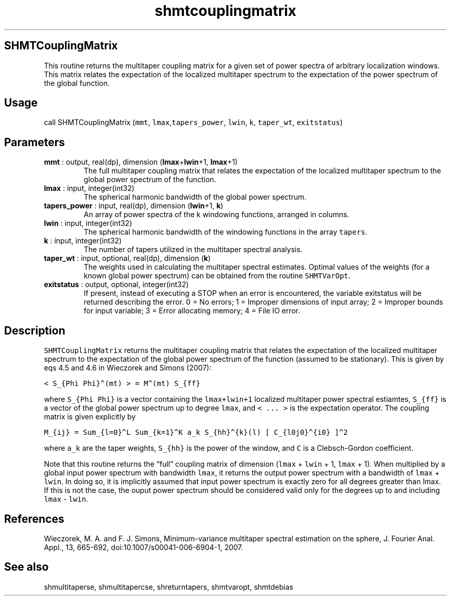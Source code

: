 .\" Automatically generated by Pandoc 2.10.1
.\"
.TH "shmtcouplingmatrix" "1" "2020-10-14" "Fortran 95" "SHTOOLS 4.8"
.hy
.SH SHMTCouplingMatrix
.PP
This routine returns the multitaper coupling matrix for a given set of
power spectra of arbitrary localization windows.
This matrix relates the expectation of the localized multitaper spectrum
to the expectation of the power spectrum of the global function.
.SH Usage
.PP
call SHMTCouplingMatrix (\f[C]mmt\f[R],
\f[C]lmax\f[R],\f[C]tapers_power\f[R], \f[C]lwin\f[R], \f[C]k\f[R],
\f[C]taper_wt\f[R], \f[C]exitstatus\f[R])
.SH Parameters
.TP
\f[B]\f[CB]mmt\f[B]\f[R] : output, real(dp), dimension (\f[B]\f[CB]lmax\f[B]\f[R]+\f[B]\f[CB]lwin\f[B]\f[R]+1, \f[B]\f[CB]lmax\f[B]\f[R]+1)
The full multitaper coupling matrix that relates the expectation of the
localized multitaper spectrum to the global power spectrum of the
function.
.TP
\f[B]\f[CB]lmax\f[B]\f[R] : input, integer(int32)
The spherical harmonic bandwidth of the global power spectrum.
.TP
\f[B]\f[CB]tapers_power\f[B]\f[R] : input, real(dp), dimension (\f[B]\f[CB]lwin\f[B]\f[R]+1, \f[B]\f[CB]k\f[B]\f[R])
An array of power spectra of the k windowing functions, arranged in
columns.
.TP
\f[B]\f[CB]lwin\f[B]\f[R] : input, integer(int32)
The spherical harmonic bandwidth of the windowing functions in the array
\f[C]tapers\f[R].
.TP
\f[B]\f[CB]k\f[B]\f[R] : input, integer(int32)
The number of tapers utilized in the multitaper spectral analysis.
.TP
\f[B]\f[CB]taper_wt\f[B]\f[R] : input, optional, real(dp), dimension (\f[B]\f[CB]k\f[B]\f[R])
The weights used in calculating the multitaper spectral estimates.
Optimal values of the weights (for a known global power spectrum) can be
obtained from the routine \f[C]SHMTVarOpt\f[R].
.TP
\f[B]\f[CB]exitstatus\f[B]\f[R] : output, optional, integer(int32)
If present, instead of executing a STOP when an error is encountered,
the variable exitstatus will be returned describing the error.
0 = No errors; 1 = Improper dimensions of input array; 2 = Improper
bounds for input variable; 3 = Error allocating memory; 4 = File IO
error.
.SH Description
.PP
\f[C]SHMTCouplingMatrix\f[R] returns the multitaper coupling matrix that
relates the expectation of the localized multitaper spectrum to the
expectation of the global power spectrum of the function (assumed to be
stationary).
This is given by eqs 4.5 and 4.6 in Wieczorek and Simons (2007):
.PP
\f[C]< S_{Phi Phi}\[ha](mt) > = M\[ha](mt) S_{ff}\f[R]
.PP
where \f[C]S_{Phi Phi}\f[R] is a vector containing the
\f[C]lmax+lwin+1\f[R] localized multitaper power spectral estiamtes,
\f[C]S_{ff}\f[R] is a vector of the global power spectrum up to degree
\f[C]lmax\f[R], and \f[C]< ... >\f[R] is the expectation operator.
The coupling matrix is given explicitly by
.PP
\f[C]M_{ij} = Sum_{l=0}\[ha]L Sum_{k=1}\[ha]K a_k S_{hh}\[ha]{k}(l) [ C_{l0j0}\[ha]{i0} ]\[ha]2\f[R]
.PP
where \f[C]a_k\f[R] are the taper weights, \f[C]S_{hh}\f[R] is the power
of the window, and \f[C]C\f[R] is a Clebsch-Gordon coefficient.
.PP
Note that this routine returns the \[lq]full\[rq] coupling matrix of
dimension (\f[C]lmax\f[R] + \f[C]lwin\f[R] + 1, \f[C]lmax\f[R] + 1).
When multiplied by a global input power spectrum with bandwidth
\f[C]lmax\f[R], it returns the output power spectrum with a bandwidth of
\f[C]lmax\f[R] + \f[C]lwin\f[R].
In doing so, it is implicitly assumed that input power spectrum is
exactly zero for all degrees greater than lmax.
If this is not the case, the ouput power spectrum should be considered
valid only for the degrees up to and including \f[C]lmax\f[R] -
\f[C]lwin\f[R].
.SH References
.PP
Wieczorek, M.
A.
and F.
J.
Simons, Minimum-variance multitaper spectral estimation on the sphere,
J.
Fourier Anal.
Appl., 13, 665-692, doi:10.1007/s00041-006-6904-1, 2007.
.SH See also
.PP
shmultitaperse, shmultitapercse, shreturntapers, shmtvaropt, shmtdebias
